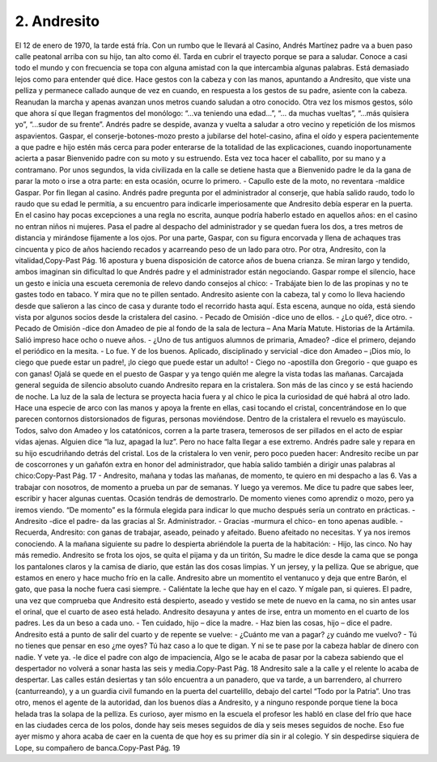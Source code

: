 2. Andresito
############

El 12 de enero de 1970, la tarde está fría. Con un rumbo que le llevará al
Casino, Andrés Martínez padre va a buen paso calle peatonal arriba con su hijo, tan
alto como él. Tarda en cubrir el trayecto porque se para a saludar. Conoce a casi
todo el mundo y con frecuencia se topa con alguna amistad con la que intercambia
algunas palabras. Está demasiado lejos como para entender qué dice. Hace gestos
con la cabeza y con las manos, apuntando a Andresito, que viste una pelliza y
permanece callado aunque de vez en cuando, en respuesta a los gestos de su padre,
asiente con la cabeza.
Reanudan la marcha y apenas avanzan unos metros cuando saludan a otro
conocido. Otra vez los mismos gestos, sólo que ahora sí que llegan fragmentos del
monólogo: “...va teniendo una edad…”, “… da muchas vueltas”, “...más quisiera
yo”, “...sudor de su frente”. Andrés padre se despide, avanza y vuelta a saludar a
otro vecino y repetición de los mismos aspavientos.
Gaspar, el conserje-botones-mozo presto a jubilarse del hotel-casino, afina el
oído y espera pacientemente a que padre e hijo estén más cerca para poder enterarse
de la totalidad de las explicaciones, cuando inoportunamente acierta a pasar
Bienvenido padre con su moto y su estruendo. Esta vez toca hacer el caballito, por
su mano y a contramano. Por unos segundos, la vida civilizada en la calle se detiene
hasta que a Bienvenido padre le da la gana de parar la moto o irse a otra parte: en
esta ocasión, ocurre lo primero.
- Capullo este de la moto, no reventara -maldice Gaspar.
Por fin llegan al casino. Andrés padre pregunta por el administrador al conserje,
que había salido raudo, todo lo raudo que su edad le permitía, a su encuentro para
indicarle imperiosamente que Andresito debía esperar en la puerta. En el casino hay
pocas excepciones a una regla no escrita, aunque podría haberlo estado en aquellos
años: en el casino no entran niños ni mujeres.
Pasa el padre al despacho del administrador y se quedan fuera los dos, a tres
metros de distancia y mirándose fijamente a los ojos. Por una parte, Gaspar, con su
figura encorvada y llena de achaques tras cincuenta y pico de años haciendo recados
y acarreando peso de un lado para otro. Por otra, Andresito, con la vitalidad,Copy-Past Pág.
16
apostura y buena disposición de catorce años de buena crianza. Se miran largo y
tendido, ambos imaginan sin dificultad lo que Andrés padre y el administrador están
negociando. Gaspar rompe el silencio, hace un gesto e inicia una escueta ceremonia
de relevo dando consejos al chico:
- Trabájate bien lo de las propinas y no te gastes todo en tabaco. Y mira que no
te pillen sentado.
Andresito asiente con la cabeza, tal y como lo lleva haciendo desde que salieron
a las cinco de casa y durante todo el recorrido hasta aquí.
Esta escena, aunque no oída, está siendo vista por algunos socios desde la
cristalera del casino.
- Pecado de Omisión -dice uno de ellos.
- ¿Lo qué?, dice otro.
- Pecado de Omisión -dice don Amadeo de pie al fondo de la sala de lectura –
Ana María Matute. Historias de la Artámila. Salió impreso hace ocho o nueve
años.
- ¿Uno de tus antiguos alumnos de primaria, Amadeo? -dice el primero,
dejando el periódico en la mesita.
- Lo fue. Y de los buenos. Aplicado, disciplinado y servicial -dice don Amadeo –
¡Dios mío, lo ciego que puede estar un padre!, ¡lo ciego que puede estar un adulto!
- Ciego no -apostilla don Gregorio - que guapo es con ganas! Ojalá se quede
en el puesto de Gaspar y ya tengo quién me alegre la vista todas las mañanas.
Carcajada general seguida de silencio absoluto cuando Andresito repara en la
cristalera. Son más de las cinco y se está haciendo de noche. La luz de la sala de
lectura se proyecta hacia fuera y al chico le pica la curiosidad de qué habrá al otro
lado. Hace una especie de arco con las manos y apoya la frente en ellas, casi
tocando el cristal, concentrándose en lo que parecen contornos distorsionados de
figuras, personas moviéndose.
Dentro de la cristalera el revuelo es mayúsculo. Todos, salvo don Amadeo y los
catatónicos, corren a la parte trasera, temerosos de ser pillados en el acto de espiar
vidas ajenas. Alguien dice “la luz, apagad la luz”. Pero no hace falta llegar a ese
extremo. Andrés padre sale y repara en su hijo escudriñando detrás del cristal. Los
de la cristalera lo ven venir, pero poco pueden hacer: Andresito recibe un par de
coscorrones y un gañafón extra en honor del administrador, que había salido
también a dirigir unas palabras al chico:Copy-Past Pág.
17
- Andresito, mañana y todas las mañanas, de momento, te quiero en mi
despacho a las 6. Vas a trabajar con nosotros, de momento a prueba un par de
semanas. Y luego ya veremos. Me dice tu padre que sabes leer, escribir y hacer
algunas cuentas. Ocasión tendrás de demostrarlo. De momento vienes como
aprendiz o mozo, pero ya iremos viendo.
“De momento” es la fórmula elegida para indicar lo que mucho después sería
un contrato en prácticas.
- Andresito -dice el padre- da las gracias al Sr. Administrador.
- Gracias -murmura el chico- en tono apenas audible.
- Recuerda, Andresito: con ganas de trabajar, aseado, peinado y afeitado.
Bueno afeitado no necesitas. Y ya nos iremos conociendo.
A la mañana siguiente su padre lo despierta abriéndole la puerta de la
habitación:
- Hijo, las cinco. No hay más remedio.
Andresito se frota los ojos, se quita el pijama y da un tiritón, Su madre le dice
desde la cama que se ponga los pantalones claros y la camisa de diario, que están las
dos cosas limpias. Y un jersey, y la pelliza. Que se abrigue, que estamos en enero y
hace mucho frío en la calle. Andresito abre un momentito el ventanuco y deja que
entre Barón, el gato, que pasa la noche fuera casi siempre.
- Caliéntate la leche que hay en el cazo. Y mígale pan, si quieres.
El padre, una vez que comprueba que Andresito está despierto, aseado y vestido
se mete de nuevo en la cama, no sin antes usar el orinal, que el cuarto de aseo está
helado. Andresito desayuna y antes de irse, entra un momento en el cuarto de los
padres. Les da un beso a cada uno.
- Ten cuidado, hijo – dice la madre.
- Haz bien las cosas, hijo – dice el padre.
Andresito está a punto de salir del cuarto y de repente se vuelve:
- ¿Cuánto me van a pagar? ¿y cuándo me vuelvo?
- Tú no tienes que pensar en eso ¿me oyes? Tú haz caso a lo que te digan. Y ni
se te pase por la cabeza hablar de dinero con nadie. Y vete ya. -le dice el padre con
algo de impaciencia, Algo se le acaba de pasar por la cabeza sabiendo que el
despertador no volverá a sonar hasta las seis y media.Copy-Past Pág.
18
Andresito sale a la calle y el relente lo acaba de despertar. Las calles están
desiertas y tan sólo encuentra a un panadero, que va tarde, a un barrendero, al
churrero (canturreando), y a un guardia civil fumando en la puerta del cuartelillo,
debajo del cartel “Todo por la Patria”.
Uno tras otro, menos el agente de la autoridad, dan los buenos días a Andresito,
y a ninguno responde porque tiene la boca helada tras la solapa de la pelliza. Es
curioso, ayer mismo en la escuela el profesor les habló en clase del frío que hace en
las ciudades cerca de los polos, donde hay seis meses seguidos de día y seis meses
seguidos de noche. Eso fue ayer mismo y ahora acaba de caer en la cuenta de que
hoy es su primer día sin ir al colegio.
Y sin despedirse siquiera de Lope, su compañero de banca.Copy-Past Pág.
19
